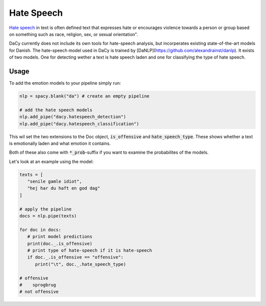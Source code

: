 ********************
Hate Speech
********************

`Hate speech <https://en.wikipedia.org/wiki/Hate_speech>`__ in text is often defined
text that expresses hate or encourages violence towards a person or group based on
something such as race, religion, sex, or sexual orientation".

DaCy currently does not include its own tools for hate-speech analysis, but incorperates existing
state-of-the-art models for Danish. The hate-speech model used in DaCy is
trained by [DaNLP](https://github.com/alexandrainst/danlp). It exists of two models.
One for detecting wether a text is hate speech laden and one for classifying the type
of hate speech.

+---------------------------------------+----------+----------+----------------------------------------------------------------------------+--------------------------------+
| Name                                  | Creator  | Domain   | Output Type                                                                | Model                          |
+=======================================+==========+==========+============================================================================+================================+
| code:`dacy.hatespeech_detection`      | `DaNLP`_ | Facebook | `["not offensive", "offensive"]`                                           | `Ælæctra`_                    |
+---------------------------------------+----------+----------+----------------------------------------------------------------------------+--------------------------------+
| code:`dacy.hatespeech_classification` | `DaNLP`_ | Facebook | `["særlig opmærksomhed", "personangreb", "sprogbrug", "spam & indhold"]` | `Danish BERT by Certainly.io`_ |
+---------------------------------------+----------+----------+----------------------------------------------------------------------------+--------------------------------+

.. _DaNLP: https://github.com/alexandrainst/danlp/blob/master/docs/docs/tasks/sentiment_analysis.md
.. _Danish BERT by Certainly.io: https://huggingface.co/Maltehb/danish-bert-botxo
.. _Ælæctra: https://huggingface.co/Maltehb/aelaectra-danish-electra-small-cased 

.. admonition::
   
   There exist others models for Danish hate-speech detection. We have chosen the BERT
   offensive model as it obtains a reasonable trade-off between good
   `performance and speed <https://github.com/alexandrainst/danlp/blob/master/docs/docs/tasks/hatespeech.md#-benchmarks>`__
   and includes a classification for classifying the type of hate-speech. The other models includes:
   
   - `A&ttack <https://github.com/ogtal/A-ttack>`__
   - `ELECTRA Offensive <https://github.com/alexandrainst/danlp/blob/master/docs/docs/tasks/hatespeech.md#-electra-offensive-electra>`__
   - `BERT HateSpeech <https://github.com/alexandrainst/danlp/blob/master/docs/docs/tasks/hatespeech.md#-bert-hatespeech-bertdr>`__
   - `Guscode/DKbert-hatespeech-detection <https://huggingface.co/Guscode/DKbert-hatespeech-detection>`__

Usage
#########

.. |colab_tut| image:: https://colab.research.google.com/assets/colab-badge.svg
   :width: 140pt
   :target: https://colab.research.google.com/github/centre-for-humanities-computing/DaCy/blob/master/tutorials/hate-speech.ipynb

|colab_tut|


To add the emotion models to your pipeline simply run:

.. code-block:: python

   nlp = spacy.blank("da") # create an empty pipeline

   # add the hate speech models
   nlp.add_pipe("dacy.hatespeech_detection")
   nlp.add_pipe("dacy.hatespeech_classification")

This wil set the two extensions to the Doc object, :code:`is_offensive` and :code:`hate_speech_type`.
These shows whether a text is emotionally laden and what emotion it contains.

Both of these also come with :code:`*_prob`-suffix if you want to examine the
probabilites of the models.

Let's look at an example using the model:

.. code-block:: python

   texts = [
      "senile gamle idiot", 
      "hej har du haft en god dag"
   ]

   # apply the pipeline
   docs = nlp.pipe(texts)

   for doc in docs:
      # print model predictions
      print(doc._.is_offensive)
      # print type of hate-speech if it is hate-speech
      if doc._.is_offensive == "offensive":
         print("\t", doc._.hate_speech_type)

   # offensive
   #    sprogbrug
   # not offensive
